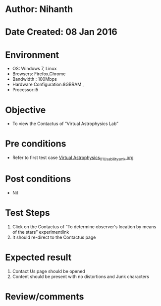 * Author: Nihanth
* Date Created: 08 Jan 2016
* Environment
  - OS: Windows 7, Linux
  - Browsers: Firefox,Chrome
  - Bandwidth : 100Mbps
  - Hardware Configuration:8GBRAM , 
  - Processor:i5

* Objective
  - To view the Contactus of “Virtual Astrophysics Lab”

* Pre conditions
  - Refer to first test case [[https://github.com/Virtual-Labs/virtual-astrophysics-lab-iitk/blob/master/test-cases/integration_test-cases/Systems/Virtual Astrophysics_01_Usability_smk.org][Virtual Astrophysics_01_Usability_smk.org]]

* Post conditions
  - Nil
* Test Steps
  1. Click on the Contactus of “To determine observer's location by means of the stars” experimentlink 
  2. It should re-direct to the Contactus page

* Expected result
  1. Contact Us page should be opened
  2. Content should be present with no distortions and Junk characters

* Review/comments


